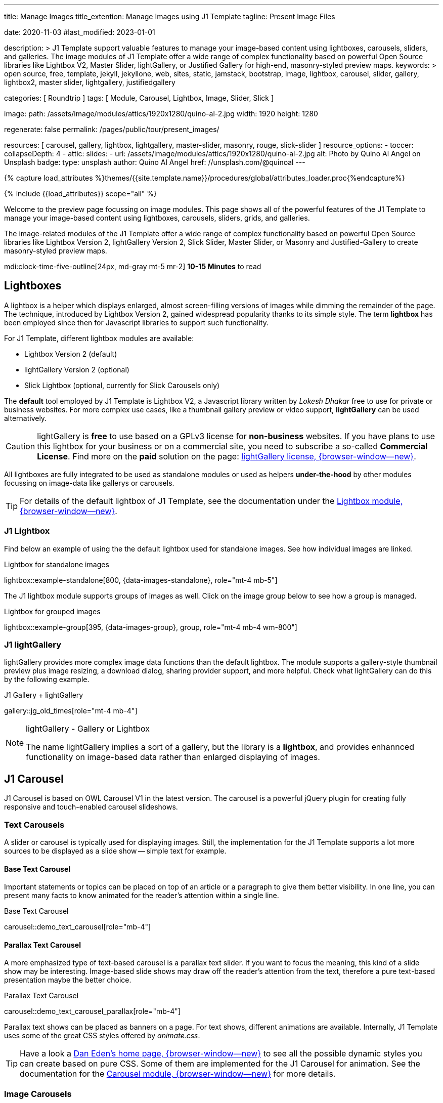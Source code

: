 ---
title:                                  Manage Images
title_extention:                        Manage Images using J1 Template
tagline:                                Present Image Files

date:                                   2020-11-03
#last_modified:                         2023-01-01

description: >
                                        J1 Template support valuable features to manage your image-based
                                        content using lightboxes, carousels, sliders, and galleries.
                                        The image modules of J1 Template offer a wide range of complex
                                        functionality based on powerful Open Source libraries like
                                        Lightbox V2, Master Slider, lightGallery, or Justified Gallery
                                        for high-end, masonry-styled preview maps.
keywords: >
                                        open source, free, template, jekyll, jekyllone, web,
                                        sites, static, jamstack, bootstrap,
                                        image, lightbox, carousel, slider, gallery,
                                        lightbox2, master slider, lightgallery, justifiedgallery

categories:                             [ Roundtrip ]
tags:                                   [ Module, Carousel, Lightbox, Image, Slider, Slick ]

image:
  path:                                 /assets/image/modules/attics/1920x1280/quino-al-2.jpg
  width:                                1920
  height:                               1280

regenerate:                             false
permalink:                              /pages/public/tour/present_images/

resources:                              [
                                          carousel, gallery, lightbox, lightgallery,
                                          master-slider, masonry, rouge, slick-slider
                                        ]
resource_options:
  - toccer:
      collapseDepth:                    4
  - attic:
      slides:
        - url:                          /assets/image/modules/attics/1920x1280/quino-al-2.jpg
          alt:                          Photo by Quino Al Angel on Unsplash
          badge:
            type:                       unsplash
            author:                     Quino Al Angel
            href:                       //unsplash.com/@quinoal
---

// Page Initializer
// =============================================================================
// Enable the Liquid Preprocessor
:page-liquid:

// Set (local) page attributes here
// -----------------------------------------------------------------------------
// :page--attr:                         <attr-value>
:images-dir:                            {imagesdir}/pages/roundtrip/100_present_images

//  Load Liquid procedures
// -----------------------------------------------------------------------------
{% capture load_attributes %}themes/{{site.template.name}}/procedures/global/attributes_loader.proc{%endcapture%}

// Load page attributes
// -----------------------------------------------------------------------------
{% include {{load_attributes}} scope="all" %}

// Page content
// ~~~~~~~~~~~~~~~~~~~~~~~~~~~~~~~~~~~~~~~~~~~~~~~~~~~~~~~~~~~~~~~~~~~~~~~~~~~~~
[role="dropcap"]
Welcome to the preview page focussing on image modules. This page shows
all of the powerful features of the J1 Template to manage your image-based
content using lightboxes, carousels, sliders, grids, and galleries.

The image-related modules of the J1 Template offer a wide range of complex
functionality based on powerful Open Source libraries like Lightbox Version 2,
lightGallery Version 2, Slick Slider, Master Slider, or Masonry and
Justified-Gallery to create masonry-styled preview maps.

mdi:clock-time-five-outline[24px, md-gray mt-5 mr-2]
*10-15 Minutes* to read

// Include sub-documents (if any)
// -----------------------------------------------------------------------------
// [role="notranslate"]
[role="mt-5"]
== Lightboxes

A lightbox is a helper which displays enlarged, almost screen-filling versions
of images while dimming the remainder of the page. The technique, introduced
by Lightbox Version 2, gained widespread popularity thanks to its simple style.
The term *lightbox* has been employed since then for Javascript libraries to
support such functionality.

For J1 Template, different lightbox modules are available:

* Lightbox Version 2 (default)
* lightGallery Version 2 (optional)
* Slick Lightbox (optional, currently for Slick Carousels only)

The *default* tool employed by J1 Template is Lightbox V2, a Javascript
library written by _Lokesh Dhakar_ free to use for private or business
websites. For more complex use cases, like a thumbnail gallery preview or
video support, *lightGallery* can be used alternatively.

[CAUTION]
====
lightGallery is *free* to use based on a GPLv3 license for *non-business*
websites. If you have plans to use this lightbox for your business or on a
commercial site, you need to subscribe a so-called *Commercial License*. Find
more on the *paid* solution on the page:
https://www.lightgalleryjs.com/license[lightGallery license, {browser-window--new}].
====

All lightboxes are fully integrated to be used as standalone modules or
used as helpers *under-the-hood* by other modules focussing on image-data
like gallerys or carousels.

[TIP]
====
For details of the default lightbox of J1 Template, see the documentation
under the link:{url-j1-docs--lightbox-module}[Lightbox module, {browser-window--new}].
====

[role="mt-5"]
=== J1 Lightbox

Find below an example of using the the default lightbox used for standalone
images. See how individual images are linked.

.Lightbox for standalone images
lightbox::example-standalone[800, {data-images-standalone}, role="mt-4 mb-5"]

The J1 lightbox module supports groups of images as well. Click on the image
group below to see how a group is managed.

.Lightbox for grouped images
lightbox::example-group[395, {data-images-group}, group, role="mt-4 mb-4 wm-800"]


[role="mt-5"]
=== J1 lightGallery

lightGallery provides more complex image data functions than the default
lightbox. The module supports a gallery-style thumbnail preview plus image
resizing, a download dialog, sharing provider support, and more helpful.
Check what lightGallery can do this by the following example.

.J1 Gallery + lightGallery
gallery::jg_old_times[role="mt-4 mb-4"]

.lightGallery - Gallery or Lightbox
[NOTE]
====
The name lightGallery implies a sort of a gallery, but the library is a
*lightbox*, and provides enhannced functionality on image-based data rather
than enlarged displaying of images.
====

[role="mt-5"]
== J1 Carousel

J1 Carousel is based on OWL Carousel V1 in the latest version. The carousel
is a powerful jQuery plugin for creating fully responsive and touch-enabled
carousel slideshows.

[role="mt-4"]
=== Text Carousels

A slider or carousel is typically used for displaying images. Still, the
implementation for the J1 Template supports a lot more sources to be
displayed as a slide show -- simple text for example.

[role="mt-4"]
==== Base Text Carousel

Important statements or topics can be placed on top of an article or
a paragraph to give them better visibility. In one line, you can present
many facts to know animated for the reader's attention within a single
line.

.Base Text Carousel
carousel::demo_text_carousel[role="mb-4"]

[role="mt-4"]
==== Parallax Text Carousel

A more emphasized type of text-based carousel is a parallax text slider. If
you want to focus the meaning, this kind of a slide show may be interesting.
Image-based slide shows may draw off the reader's attention from the text,
therefore a pure text-based presentation maybe the better choice.

.Parallax Text Carousel
carousel::demo_text_carousel_parallax[role="mb-4"]

Parallax text shows can be placed as banners on a page. For text shows,
different animations are available. Internally, J1 Template uses some of
the great CSS styles offered by _animate.css_.

[TIP]
====
Have a look a https://daneden.github.io/animate.css/[Dan Eden's home page, {browser-window--new}]
to see all the possible dynamic styles you can create based on pure CSS.
Some of them are implemented for the J1 Carousel for animation. See the
documentation for the
link:{url-j1-docs--carousel-module}[Carousel module, {browser-window--new}]
for more details.
====

[role="mt-5"]
=== Image Carousels

Carousels are mostly used for pictures data to animate the images as a series.
Find with the following some examples of how to use a carousel for your image
data.

A simple image show is useful, for example, as an animated (or not animated)
banner presenting exciting things about your site or the products offered.

.Image Carousel
carousel::demo_simple[role="mb-5"]

[role="mt-4"]
==== Image Carousel + Lightbox

Carousels are used for an exceptionally compact form of image galleries.
This example shows some pictures having individual caption text and supports
a lightbox to enlarge images full size.

.Image Carousel + Lightbox
carousel::demo_cats[role="mt-4 mb-5"]

The J1 module lightbox is a simple Lightbox but offers a bunch of impressive
features for displaying images. For example, the lightbox can display all
images as a group. If one picture is opened in the lightbox, others are
browsed by easy-to-use control buttons.

[role="mt-4"]
==== One Slide Carousel + Lightbox

The build-in carousel supports multiple and single image shows. Here you find
an example of a single image slide show with controls enabled to browse all
images back and forth. An indicator below the slider shows how many images
the show contains.

.One Slide Carousel
carousel::demo_oneslide[role="mb-4"]


[role="mt-5"]
== J1 Slick Carousel

[role="mb-4"]
Slick is a popular jQuery plugin for creating responsive and fully
customizable carousels. It allows developers to easily create beautiful
and dynamic carousels that can display images, videos, or any other type
of content in a visually appealing way.

The plugin is designed to be lightweight, fast, and easy to use, making it
a popular choice for all web developers. It has many features, including
multiple navigation options, lazy loading, or autoplay. Slick carousels are
compatible with all modern browsers and devices, making it a great choice to
create a responsive and mobile-friendly website.

All Slick carousels for the J1 Template can be easily customized in
various ways, such as changing the number of posts displayed, the slider
speed, or the navigation options like *Arrows* and *Dots*.

[role="mt-4"]
[[slick-image-carousel]]
=== Image Carousel

[role="mb-4"]
An _Slick_ image carousel typically consists of a container with images and
a navigation system, including buttons, arrows, or dots that allow users to
move back and forth between images or select a specific image. Image carousels
can also include animation effects, such as fade-in or slide-in transitions
between images, to make the presentation more engaging and visually appealing.

.Carousel + Arrows + Dots + Captions + Lightbox
slick::image_carousel_full[role="mt-4 mb-5"]

[role="mt-4"]
=== Carousel from Collections

[role="mb-4"]
A carousel from a collection for J1 Template is a *pre-defined* element
type to display *articles* from a Jekyll collection on a webpage. All
carousels for collections display the article image and a link to the article
as a caption.

.Collection Biography + Arrows + Dots + Gutters
slick::collection_carousel_biography[role="mt-4 mb-5"]

[role="mt-4"]
=== Carousel from Posts

A Carousel from posts for J1 Template is a *pre-defined* carousel type to
display post articles on a webpage. It is a popular way to showcase a
selection of post articles visually appealingly and can be useful for
highlighting important or *featured* content for your posts content.

[role="mb-4"]
Post carousels pull news articles from a specific *group*. All Carousels for
posts display the post category, the title, the author information and
date.

.Asciidoc configuration
[source, apib, role="noclip mb-3"]
----
slick::post_carousel_featured[]
----

.Posts Carousel
slick::post_carousel_featured[role="mt-5 mb-5"]

[role="mt-4"]
.More about Slick Carousels
[TIP]
====
If you're interested to learn more about _Slick_, go previewer page
link:{url-j1-slick-previewer}[Slick Previewer, {browser-window--new}],
====

[role="mt-5"]
[[masterSlider]]
== J1 Masterslider

Masterslider is a jQuery plugin fully integrated into the J1 Template.
Jekyll One uses the *free* version of Masterslider well-known as MS Lite.
The lite version does *not* support all features of the full product.
The functionality of filters and  layouts are limited and no overlay
techniques are supported by the MS Lite version.

[role="mt-4"]
[[carousel_versus_slider]]
=== Carousel versus Slider

Sliders and Carousels are focussing quite the same thing: presenting images
dynamically. The features of Sliders go far beyond what simple carousels can
do: presenting image-based data as slide *shows*.

Well-known Office Products to create *presentations* are Powerpoint from
_Microsoft_ or _Google Docs_. Modern sliders like _Master Slider_ provide
similar features to present animated presentations based on digital image
data combined with text elements, buttons, or overlay techniques for images
or other digital data sources.

In short: Carousels are used to present images, and sliders are used to create
complex image-based presentations.

[TIP]
====
For more details of the implementation of Master Slider for J1 Template, find
more helpful information at the page
link:{url-j1-docs--masterslider-module}[Master Slider module, {browser-window--new}].
====

[role="mt-5"]
=== Featured MS Slider

The following slider uses the CSS filter feature of Master Slider. Filters
can be used, for example, to *transform* the *style* of the images presented
by a slider. In this example, the slider images are transformed from style
*color* to *sepia*.

[WARNING]
====
Lightbox support is only available for the MS Lite version of J1 Template.
The original Product versions *MS Lite* and *MS Pro* does not support
lightboxes on sliders out-of-the-box.
====

.Slider using Controls + Filters + Lightbox
masterslider::ms_00002[role="mt-5 mb-5"]

[TIP]
====
Click on the Lightbox symbol mdi:image-outline[18px, md-gray] in the
slides to see the *colored* images configured for the slider.
====

[role="mt-5"]
[[text_elements]]
=== MS Slider using Text Elements

One of the major features of sliders is to present additional animated
elements, like text data, connected to the images presented by an slideshow.
MS Slider additionally provides functions to combine images and text by
so-called *MSInfo* blocks out-of-the-box.

.Slider using Images + Text
masterslider::ms_00003[role="mt-4 mb-5"]

[role="mt-4"]
[[thumb_images]]
=== Slider using Thumb Elements

To give the users better control over a slideshow, sliders provide complex UI
elements to place dor example mini-images or short text elements side-by-side
left or right, or at the bottom of a slideshow. Find two examples below how
to control such a carousel element.

.Image controls
masterslider::ms_00004[role="mt-4 mb-5"]

.Text controls
masterslider::ms_00007[role="mt-4 mb-5"]


[role="mt-4"]
[[partialview]]
=== MS Slider using Layout PartialView

The following slider presents a slideshow that combines an MSInfo element
at the bottom and the MS Layout `partialview`. A slideshow typically presents
a larger number of slides. The layout `partialview` accompanies the active
slide by their neighbors on the left and the right.

.Slider using PartialView
masterslider::ms_00009[role="mt-4 mb-5"]

[role="mt-4"]
.More about Master Slider
[TIP]
====
If you're interested to learn more about Master Slider, go for the following
documents:

* MS Slider link:{url-j1-masterslider-previewer}[Previewer, {browser-window--new}]
* MS Slider link:{url-j1-docs--masterslider-module}[Module documentation, {browser-window--new}]
====


[role="mt-5"]
== J1 Masonry

Masonry for J1 is a great tool to create dynamic image galleries. Image
galleries are popular on many websites, and masonry can be a useful tool for
creating dynamic galleries.

By using the Masonry module, you can create a gallery that displays images of
different sizes in an aesthetically pleasing and functional way.

.Grid of Images
masonry::image_fixed_height_lb[role="mt-4 mb-5"]

.More about Masonry
[TIP]
====
Find more on how the Masonry module can be used on the
link:{url-j1-masonry-previewer}[Masonry Preview, {browser-window--new}] page.
====


[role="mt-5"]
== J1 Gallery

link:{url-justified-gallery--home}[JustifiedGallery, {browser-window--new}]
is a great _jQuery_ Plugin to create responsive, infinite, and high-quality
justified image galleries. J1 Template combines the Gallery with the lightboxes
supported to enlarge the images of a gallery. See the gallery in action; and
for sure, all that you see is even responsive. Change the size of your current
browser window, by width or height to see what will happen!

[role="mb-4"]
Pictures you've made are typically not even in size. Images may have the
same size (resolution), but some are orientated landscapes, or others
may be portraits. For that reason, a more powerful gallery is needed to create
so-called justified views. J1 Gallery is based on Justified Gallery to create
so-called masonry grid layouts.

It works by placing elements in an optimal position based on available
horizontal and vertical space. Sort of like mason fitting stones in a wall.
For sure, you'll have seen it in action all over the Internet.

.J1 Gallery of Images + lightGallery
gallery::jg_mega_cities[role="mt-4 mb-4"]


[role="mt-5"]
== What next

I hope, you've enjoyed exploring the possibilities J1 offers for managing
and displaying digital image content. But much, much more can the J1 do for
your web.

The J1 Template support playing audio and video on web pages by using the
HTML5 audio and video support, the new standard of HTML. HTML5 implements a
pure HTML way to show play audio or playing video on the web. Modern browsers
support the audio tag `<audio>` and the video tag `<video>` for the HTML5
standard.

The previous proprietary de facto standard software like a Flash Player,
Quicktime, or Silverlight is no longer needed as the Theme JekyllOne provides
HTML5 video for local content and from online sources on the Internet.

[role="mb-7"]
Incredible? See the next example page link:{url-tour--present-audio}[Audio Player].
